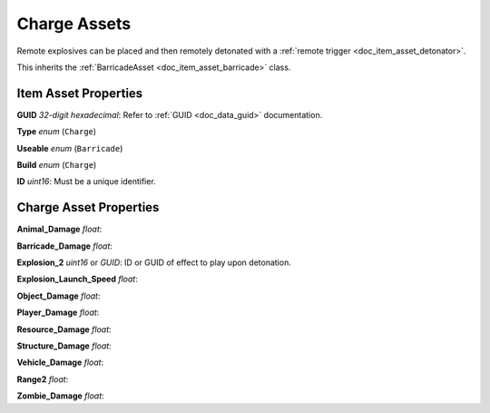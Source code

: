 .. _doc_item_asset_charge:

Charge Assets
=============

Remote explosives can be placed and then remotely detonated with a :ref:`remote trigger <doc_item_asset_detonator>`.

This inherits the :ref:`BarricadeAsset <doc_item_asset_barricade>` class.

Item Asset Properties
---------------------

**GUID** *32-digit hexadecimal*: Refer to :ref:`GUID <doc_data_guid>` documentation.

**Type** *enum* (``Charge``)

**Useable** *enum* (``Barricade``)

**Build** *enum* (``Charge``)

**ID** *uint16*: Must be a unique identifier.

Charge Asset Properties
-----------------------

**Animal_Damage** *float*: 

**Barricade_Damage** *float*: 

**Explosion_2** *uint16* or *GUID*: ID or GUID of effect to play upon detonation.

**Explosion_Launch_Speed** *float*: 

**Object_Damage** *float*: 

**Player_Damage** *float*: 

**Resource_Damage** *float*: 

**Structure_Damage** *float*: 

**Vehicle_Damage** *float*: 

**Range2** *float*: 

**Zombie_Damage** *float*: 
